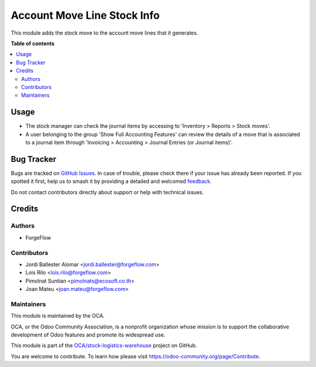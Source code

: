 ============================
Account Move Line Stock Info
============================

.. 
   !!!!!!!!!!!!!!!!!!!!!!!!!!!!!!!!!!!!!!!!!!!!!!!!!!!!
   !! This file is generated by oca-gen-addon-readme !!
   !! changes will be overwritten.                   !!
   !!!!!!!!!!!!!!!!!!!!!!!!!!!!!!!!!!!!!!!!!!!!!!!!!!!!
   !! source digest: sha256:4f50621571f3f80166bfcdcf41d4ad932521b3eaedb652100e70cb6177c450f7
   !!!!!!!!!!!!!!!!!!!!!!!!!!!!!!!!!!!!!!!!!!!!!!!!!!!!

.. |badge1| image:: https://img.shields.io/badge/maturity-Beta-yellow.png
    :target: https://odoo-community.org/page/development-status
    :alt: Beta
.. |badge2| image:: https://img.shields.io/badge/licence-AGPL--3-blue.png
    :target: http://www.gnu.org/licenses/agpl-3.0-standalone.html
    :alt: License: AGPL-3
.. |badge3| image:: https://img.shields.io/badge/github-OCA%2Fstock--logistics--warehouse-lightgray.png?logo=github
    :target: https://github.com/OCA/stock-logistics-warehouse/tree/15.0/account_move_line_stock_info
    :alt: OCA/stock-logistics-warehouse
.. |badge4| image:: https://img.shields.io/badge/weblate-Translate%20me-F47D42.png
    :target: https://translation.odoo-community.org/projects/stock-logistics-warehouse-15-0/stock-logistics-warehouse-15-0-account_move_line_stock_info
    :alt: Translate me on Weblate
.. |badge5| image:: https://img.shields.io/badge/runboat-Try%20me-875A7B.png
    :target: https://runboat.odoo-community.org/builds?repo=OCA/stock-logistics-warehouse&target_branch=15.0
    :alt: Try me on Runboat

|badge1| |badge2| |badge3| |badge4| |badge5|

This module adds the stock move to the account move lines that it generates.

**Table of contents**

.. contents::
   :local:

Usage
=====

* The stock manager can check the journal items by accessing to 'Inventory >
  Reports > Stock moves'.

* A user belonging to the group 'Show Full Accounting Features' can review the
  details of a move that is associated to a journal item through
  'Invoicing > Accounting > Journal Entries (or Journal items)'.

Bug Tracker
===========

Bugs are tracked on `GitHub Issues <https://github.com/OCA/stock-logistics-warehouse/issues>`_.
In case of trouble, please check there if your issue has already been reported.
If you spotted it first, help us to smash it by providing a detailed and welcomed
`feedback <https://github.com/OCA/stock-logistics-warehouse/issues/new?body=module:%20account_move_line_stock_info%0Aversion:%2015.0%0A%0A**Steps%20to%20reproduce**%0A-%20...%0A%0A**Current%20behavior**%0A%0A**Expected%20behavior**>`_.

Do not contact contributors directly about support or help with technical issues.

Credits
=======

Authors
~~~~~~~

* ForgeFlow

Contributors
~~~~~~~~~~~~

* Jordi Ballester Alomar <jordi.ballester@forgeflow.com>
* Lois Rilo <lois.rilo@forgeflow.com>
* Pimolnat Suntian <pimolnats@ecosoft.co.th>
* Joan Mateu <joan.mateu@forgeflow.com>

Maintainers
~~~~~~~~~~~

This module is maintained by the OCA.

.. image:: https://odoo-community.org/logo.png
   :alt: Odoo Community Association
   :target: https://odoo-community.org

OCA, or the Odoo Community Association, is a nonprofit organization whose
mission is to support the collaborative development of Odoo features and
promote its widespread use.

This module is part of the `OCA/stock-logistics-warehouse <https://github.com/OCA/stock-logistics-warehouse/tree/15.0/account_move_line_stock_info>`_ project on GitHub.

You are welcome to contribute. To learn how please visit https://odoo-community.org/page/Contribute.
